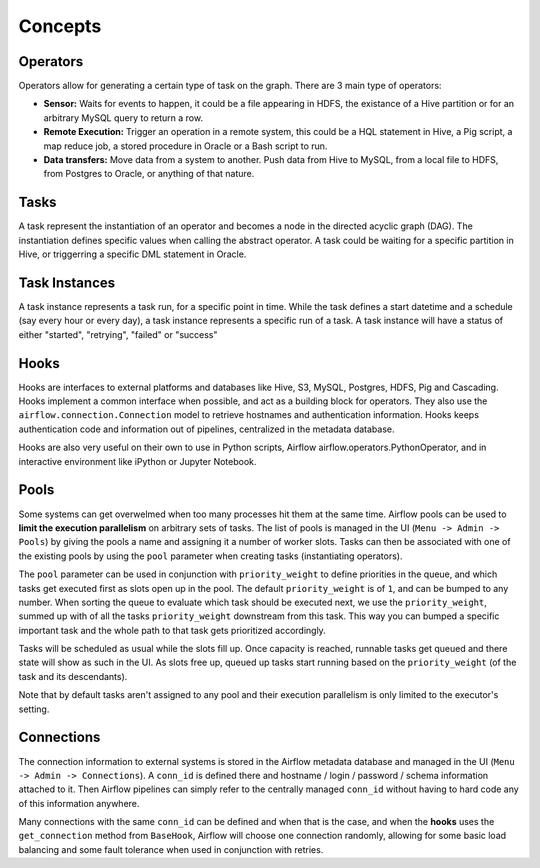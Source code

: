 Concepts
========

Operators
'''''''''

Operators allow for generating a certain type of task on the graph. There
are 3 main type of operators:

-  **Sensor:** Waits for events to happen, it could be a file appearing
   in HDFS, the existance of a Hive partition or for an arbitrary MySQL
   query to return a row.
-  **Remote Execution:** Trigger an operation in a remote system, this
   could be a HQL statement in Hive, a Pig script, a map reduce job, a
   stored procedure in Oracle or a Bash script to run.
-  **Data transfers:** Move data from a system to another. Push data
   from Hive to MySQL, from a local file to HDFS, from Postgres to
   Oracle, or anything of that nature.

Tasks
'''''

A task represent the instantiation of an operator and becomes a node in
the directed acyclic graph (DAG). The instantiation defines specific
values when calling the abstract operator. A task could be waiting for a
specific partition in Hive, or triggerring a specific DML statement in
Oracle.

Task Instances
''''''''''''''

A task instance represents a task run, for a specific point in time.
While the task defines a start datetime and a schedule (say every hour
or every day), a task instance represents a specific run of a task. A
task instance will have a status of either "started", "retrying",
"failed" or "success"

Hooks
'''''

Hooks are interfaces to external platforms and databases like Hive, S3, MySQL,
Postgres, HDFS, Pig and Cascading. Hooks implement a common interface when
possible, and act as a building block for operators. They also use 
the ``airflow.connection.Connection`` model to retrieve hostnames
and authentication information. Hooks keeps authentication code and 
information out of pipelines, centralized in the metadata database.

Hooks are also very useful on their own to use in Python scripts, 
Airflow airflow.operators.PythonOperator, and in interactive environment
like iPython or Jupyter Notebook.

Pools
'''''

Some systems can get overwelmed when too many processes hit them at the same
time. Airflow pools can be used to **limit the execution parallelism** on 
arbitrary sets of tasks. The list of pools is managed in the UI 
(``Menu -> Admin -> Pools``) by giving the pools a name and assigning 
it a number of worker slots. Tasks can then be associated with 
one of the existing pools by using the ``pool`` parameter when 
creating tasks (instantiating operators). 

The ``pool`` parameter can
be used in conjunction with ``priority_weight`` to define priorities
in the queue, and which tasks get executed first as slots open up in the
pool. The default ``priority_weight`` is of ``1``, and can be bumped to any
number. When sorting the queue to evaluate which task should be executed 
next, we use the ``priority_weight``, summed up with of all 
the tasks ``priority_weight`` downstream from this task. This way you can
bumped a specific important task and the whole path to that task gets
prioritized accordingly.

Tasks will be scheduled as usual while the slots fill up. Once capacity is
reached, runnable tasks get queued and there state will show as such in the
UI. As slots free up, queued up tasks start running based on the 
``priority_weight`` (of the task and its descendants).

Note that by default tasks aren't assigned to any pool and their 
execution parallelism is only limited to the executor's setting.

Connections
'''''''''''

The connection information to external systems is stored in the Airflow
metadata database and managed in the UI (``Menu -> Admin -> Connections``).
A ``conn_id`` is defined there and hostname / login / password / schema 
information attached to it. Then Airflow pipelines can simply refer
to the centrally managed ``conn_id`` without having to hard code any
of this information anywhere.

Many connections with the same ``conn_id`` can be defined and when that 
is the case, and when the **hooks** uses the ``get_connection`` method 
from ``BaseHook``, Airflow will choose one connection randomly, allowing
for some basic load balancing and some fault tolerance when used in
conjunction with retries.
